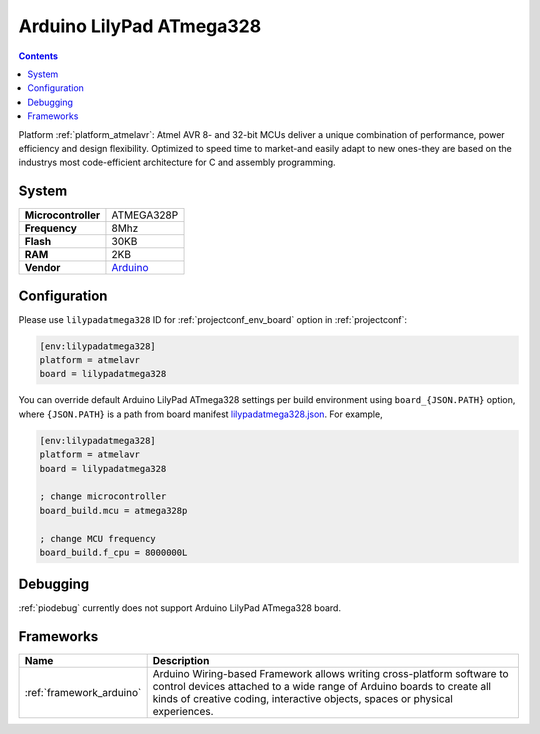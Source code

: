 ..  Copyright (c) 2014-present PlatformIO <contact@platformio.org>
    Licensed under the Apache License, Version 2.0 (the "License");
    you may not use this file except in compliance with the License.
    You may obtain a copy of the License at
       http://www.apache.org/licenses/LICENSE-2.0
    Unless required by applicable law or agreed to in writing, software
    distributed under the License is distributed on an "AS IS" BASIS,
    WITHOUT WARRANTIES OR CONDITIONS OF ANY KIND, either express or implied.
    See the License for the specific language governing permissions and
    limitations under the License.

.. _board_atmelavr_lilypadatmega328:

Arduino LilyPad ATmega328
=========================

.. contents::

Platform :ref:`platform_atmelavr`: Atmel AVR 8- and 32-bit MCUs deliver a unique combination of performance, power efficiency and design flexibility. Optimized to speed time to market-and easily adapt to new ones-they are based on the industrys most code-efficient architecture for C and assembly programming.

System
------

.. list-table::

  * - **Microcontroller**
    - ATMEGA328P
  * - **Frequency**
    - 8Mhz
  * - **Flash**
    - 30KB
  * - **RAM**
    - 2KB
  * - **Vendor**
    - `Arduino <http://arduino.cc/en/Main/ArduinoBoardLilyPad?utm_source=platformio&utm_medium=docs>`__


Configuration
-------------

Please use ``lilypadatmega328`` ID for :ref:`projectconf_env_board` option in :ref:`projectconf`:

.. code-block:: ini

  [env:lilypadatmega328]
  platform = atmelavr
  board = lilypadatmega328

You can override default Arduino LilyPad ATmega328 settings per build environment using
``board_{JSON.PATH}`` option, where ``{JSON.PATH}`` is a path from
board manifest `lilypadatmega328.json <https://github.com/platformio/platform-atmelavr/blob/master/boards/lilypadatmega328.json>`_. For example,

.. code-block:: ini

  [env:lilypadatmega328]
  platform = atmelavr
  board = lilypadatmega328

  ; change microcontroller
  board_build.mcu = atmega328p

  ; change MCU frequency
  board_build.f_cpu = 8000000L

Debugging
---------
:ref:`piodebug` currently does not support Arduino LilyPad ATmega328 board.

Frameworks
----------
.. list-table::
    :header-rows:  1

    * - Name
      - Description

    * - :ref:`framework_arduino`
      - Arduino Wiring-based Framework allows writing cross-platform software to control devices attached to a wide range of Arduino boards to create all kinds of creative coding, interactive objects, spaces or physical experiences.